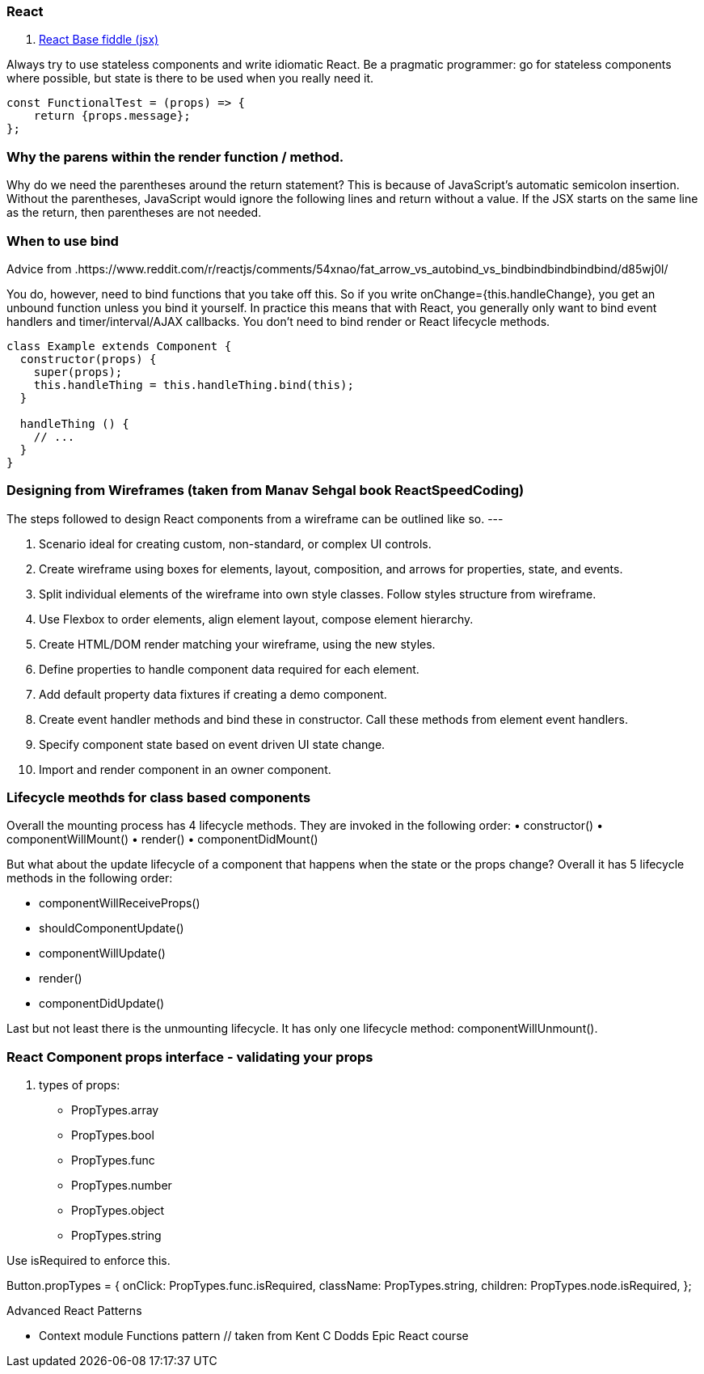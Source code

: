 ### React

. https://jsfiddle.net/reactjs/69z2wepo/[React Base fiddle (jsx)]


Always try to use stateless components and write idiomatic React. Be a pragmatic 
programmer: go for stateless components where possible, but state is there to 
be used when you really need it.

``` code

const FunctionalTest = (props) => {
    return {props.message};
};

```


=== Why the parens within the render function / method.

Why do we need the parentheses around the return statement? 
This is because of JavaScript's automatic semicolon insertion. 
Without the parentheses, JavaScript would ignore the following lines and 
return without a value. If the JSX starts on the same line as the return, 
then parentheses are not needed.

=== When to use bind 

Advice from .https://www.reddit.com/r/reactjs/comments/54xnao/fat_arrow_vs_autobind_vs_bindbindbindbindbind/d85wj0l/ 
[Dan Abramov]

You do, however, need to bind functions that you take off this. So if you write 
onChange={this.handleChange}, you get an unbound function unless you bind it
yourself. In practice this means that with React, you generally only want to 
bind event handlers and timer/interval/AJAX callbacks. You don’t need to bind 
render or React lifecycle methods. 

``` code Bind pattern inside a class for react component
class Example extends Component {
  constructor(props) {
    super(props);
    this.handleThing = this.handleThing.bind(this);
  }

  handleThing () {
    // ...
  }
}

```

=== Designing from Wireframes (taken from Manav Sehgal book ReactSpeedCoding)

The steps followed to design React components from a wireframe can be outlined
like so.
---

1. Scenario ideal for creating custom, non-standard, or complex UI controls.
2. Create wireframe using boxes for elements, layout, composition, and arrows
for properties, state, and events.
3. Split individual elements of the wireframe into own style classes. Follow
styles structure from wireframe.
4. Use Flexbox to order elements, align element layout, compose element
hierarchy.
5. Create HTML/DOM render matching your wireframe, using the new styles.
6. Define properties to handle component data required for each element.
7. Add default property data fixtures if creating a demo component.
8. Create event handler methods and bind these in constructor. Call these
methods from element event handlers.
9. Specify component state based on event driven UI state change.
10. Import and render component in an owner component.

=== Lifecycle meothds for class based components

Overall the mounting process has 4 lifecycle methods. They are invoked in the following order:
• constructor()
• componentWillMount()
• render()
• componentDidMount()

But what about the update lifecycle of a component that happens when the state or the props change?
Overall it has 5 lifecycle methods in the following order:

• componentWillReceiveProps()
• shouldComponentUpdate()
• componentWillUpdate()
• render()
• componentDidUpdate()

Last but not least there is the unmounting lifecycle. It has only one lifecycle method: componentWillUnmount().

=== React Component props interface - validating your props

. types of props:

* PropTypes.array
* PropTypes.bool
* PropTypes.func
* PropTypes.number
* PropTypes.object
* PropTypes.string

Use isRequired to enforce this.

Button.propTypes = {
onClick: PropTypes.func.isRequired,
className: PropTypes.string,
children: PropTypes.node.isRequired,
};

Advanced React Patterns

* Context module Functions pattern  // taken from Kent C Dodds Epic React course 


